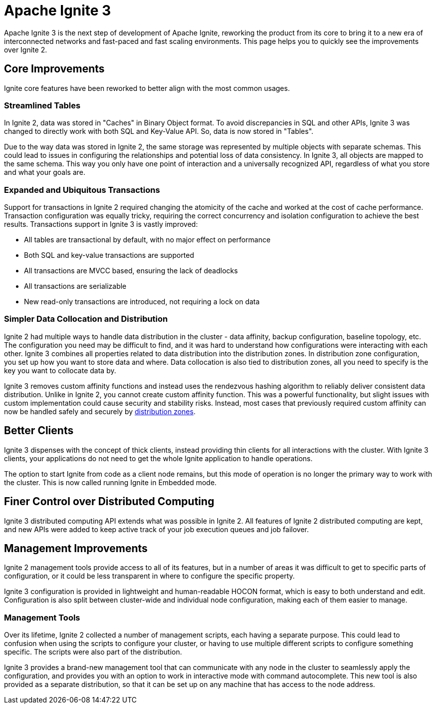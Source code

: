 // Licensed to the Apache Software Foundation (ASF) under one or more
// contributor license agreements.  See the NOTICE file distributed with
// this work for additional information regarding copyright ownership.
// The ASF licenses this file to You under the Apache License, Version 2.0
// (the "License"); you may not use this file except in compliance with
// the License.  You may obtain a copy of the License at
//
// http://www.apache.org/licenses/LICENSE-2.0
//
// Unless required by applicable law or agreed to in writing, software
// distributed under the License is distributed on an "AS IS" BASIS,
// WITHOUT WARRANTIES OR CONDITIONS OF ANY KIND, either express or implied.
// See the License for the specific language governing permissions and
// limitations under the License.
= Apache Ignite 3

Apache Ignite 3 is the next step of development of Apache Ignite, reworking the product from its core to bring it to a new era of interconnected networks and fast-paced and fast scaling environments. This page helps you to quickly see the improvements over Ignite 2.

== Core Improvements

Ignite core features have been reworked to better align with the most common usages.

=== Streamlined Tables

In Ignite 2, data was stored in "Caches" in Binary Object format. To avoid discrepancies in SQL and other APIs, Ignite 3 was changed to directly work with both SQL and Key-Value API. So, data is now stored in "Tables".

Due to the way data was stored in Ignite 2, the same storage was represented by multiple objects with separate schemas. This could lead to issues in configuring the relationships and potential loss of data consistency. In Ignite 3, all objects are mapped to the same schema. This way you only have one point of interaction and a universally recognized API, regardless of what you store and what your goals are.

=== Expanded and Ubiquitous Transactions

Support for transactions in Ignite 2 required changing the atomicity of the cache and worked at the cost of cache performance. Transaction configuration was equally tricky, requiring the correct concurrency and isolation configuration to achieve the best results. Transactions support in Ignite 3 is vastly improved:

- All tables are transactional by default, with no major effect on performance
- Both SQL and key-value transactions are supported
- All transactions are MVCC based, ensuring the lack of deadlocks
- All transactions are serializable
- New read-only transactions are introduced, not requiring a lock on data

=== Simpler Data Collocation and Distribution

Ignite 2 had multiple ways to handle data distribution in the cluster - data affinity, backup configuration, baseline topology, etc. The configuration you need may be difficult to find, and it was hard to understand how configurations were interacting with each other. Ignite 3 combines all properties related to data distribution into the distribution zones. In distribution zone configuration, you set up how you want to store data and where. Data collocation is also tied to distribution zones, all you need to specify is the key you want to collocate data by.

Ignite 3 removes custom affinity functions and instead uses the rendezvous hashing algorithm to reliably deliver consistent data distribution. Unlike in Ignite 2, you cannot create custom affinity function. This was a powerful functionality, but slight issues with custom implementation could cause security and stability risks. Instead, most cases that previously required custom affinity can now be handled safely and securely by link:sql-reference/distribution-zones[distribution zones].

== Better Clients

Ignite 3 dispenses with the concept of thick clients, instead providing thin clients for all interactions with the cluster. With Ignite 3 clients, your applications do not need to get the whole Ignite application to handle operations.

The option to start Ignite from code as a client node remains, but this mode of operation is no longer the primary way to work with the cluster. This is now called running Ignite in Embedded mode.

== Finer Control over Distributed Computing

Ignite 3 distributed computing API extends what was possible in Ignite 2. All features of Ignite 2 distributed computing are kept, and new APIs were added to keep active track of your job execution queues and job failover.

== Management Improvements

Ignite 2 management tools provide access to all of its features, but in a number of areas it was difficult to get to specific parts of configuration, or it could be less transparent in where to configure the specific property.

Ignite 3 configuration is provided in lightweight and human-readable HOCON format, which is easy to both understand and edit. Configuration is also split between cluster-wide and individual node configuration, making each of them easier to manage.

=== Management Tools

Over its lifetime, Ignite 2 collected a number of management scripts, each having a separate purpose. This could lead to confusion when using the scripts to configure your cluster, or having to use multiple different scripts to configure something specific. The scripts were also part of the distribution.

Ignite 3 provides a brand-new management tool that can communicate with any node in the cluster to seamlessly apply the configuration, and provides you with an option to work in interactive mode with command autocomplete. This new tool is also provided as a separate distribution, so that it can be set up on any machine that has access to the node address.